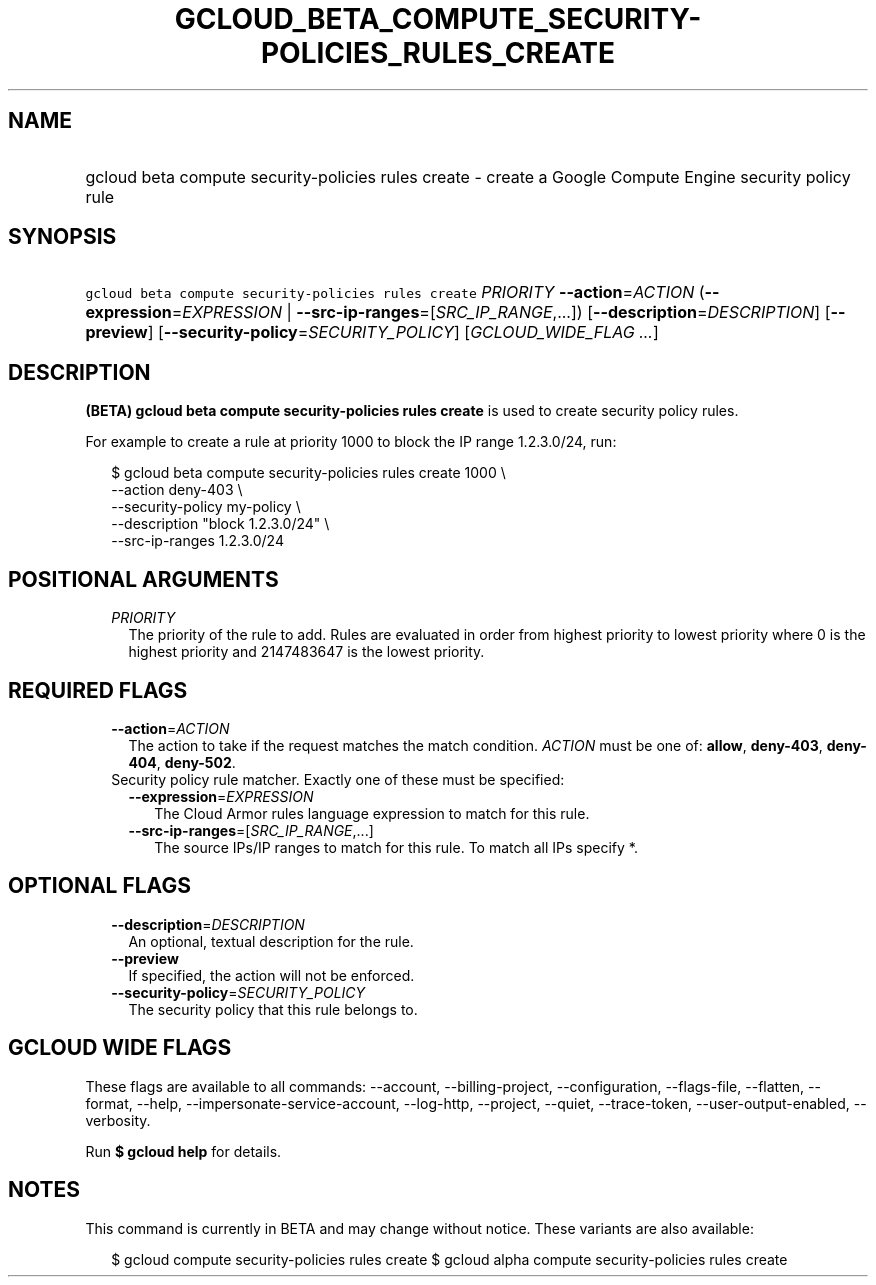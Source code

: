 
.TH "GCLOUD_BETA_COMPUTE_SECURITY\-POLICIES_RULES_CREATE" 1



.SH "NAME"
.HP
gcloud beta compute security\-policies rules create \- create a Google Compute Engine security policy rule



.SH "SYNOPSIS"
.HP
\f5gcloud beta compute security\-policies rules create\fR \fIPRIORITY\fR \fB\-\-action\fR=\fIACTION\fR (\fB\-\-expression\fR=\fIEXPRESSION\fR\ |\ \fB\-\-src\-ip\-ranges\fR=[\fISRC_IP_RANGE\fR,...]) [\fB\-\-description\fR=\fIDESCRIPTION\fR] [\fB\-\-preview\fR] [\fB\-\-security\-policy\fR=\fISECURITY_POLICY\fR] [\fIGCLOUD_WIDE_FLAG\ ...\fR]



.SH "DESCRIPTION"

\fB(BETA)\fR \fBgcloud beta compute security\-policies rules create\fR is used
to create security policy rules.

For example to create a rule at priority 1000 to block the IP range 1.2.3.0/24,
run:

.RS 2m
$ gcloud beta compute security\-policies rules create 1000 \e
    \-\-action deny\-403 \e
    \-\-security\-policy my\-policy \e
    \-\-description "block 1.2.3.0/24" \e
    \-\-src\-ip\-ranges 1.2.3.0/24
.RE



.SH "POSITIONAL ARGUMENTS"

.RS 2m
.TP 2m
\fIPRIORITY\fR
The priority of the rule to add. Rules are evaluated in order from highest
priority to lowest priority where 0 is the highest priority and 2147483647 is
the lowest priority.


.RE
.sp

.SH "REQUIRED FLAGS"

.RS 2m
.TP 2m
\fB\-\-action\fR=\fIACTION\fR
The action to take if the request matches the match condition. \fIACTION\fR must
be one of: \fBallow\fR, \fBdeny\-403\fR, \fBdeny\-404\fR, \fBdeny\-502\fR.

.TP 2m

Security policy rule matcher. Exactly one of these must be specified:

.RS 2m
.TP 2m
\fB\-\-expression\fR=\fIEXPRESSION\fR
The Cloud Armor rules language expression to match for this rule.

.TP 2m
\fB\-\-src\-ip\-ranges\fR=[\fISRC_IP_RANGE\fR,...]
The source IPs/IP ranges to match for this rule. To match all IPs specify *.


.RE
.RE
.sp

.SH "OPTIONAL FLAGS"

.RS 2m
.TP 2m
\fB\-\-description\fR=\fIDESCRIPTION\fR
An optional, textual description for the rule.

.TP 2m
\fB\-\-preview\fR
If specified, the action will not be enforced.

.TP 2m
\fB\-\-security\-policy\fR=\fISECURITY_POLICY\fR
The security policy that this rule belongs to.


.RE
.sp

.SH "GCLOUD WIDE FLAGS"

These flags are available to all commands: \-\-account, \-\-billing\-project,
\-\-configuration, \-\-flags\-file, \-\-flatten, \-\-format, \-\-help,
\-\-impersonate\-service\-account, \-\-log\-http, \-\-project, \-\-quiet,
\-\-trace\-token, \-\-user\-output\-enabled, \-\-verbosity.

Run \fB$ gcloud help\fR for details.



.SH "NOTES"

This command is currently in BETA and may change without notice. These variants
are also available:

.RS 2m
$ gcloud compute security\-policies rules create
$ gcloud alpha compute security\-policies rules create
.RE

